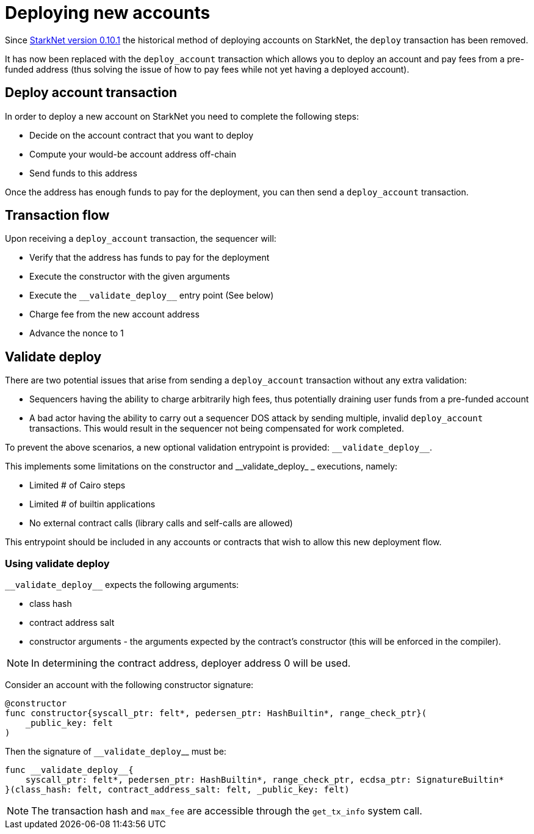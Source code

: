 [id="deploying_new_accounts"]
= Deploying new accounts

Since xref:documentation:starknet_versions:version_notes.adoc#version0.10.1[StarkNet version 0.10.1] the historical method of deploying accounts on StarkNet, the `deploy` transaction has been removed.

It has now been replaced with the `deploy_account` transaction which allows you to deploy an account and pay fees from a pre-funded address (thus solving the issue of how to pay fees while not yet having a deployed account).

## Deploy account transaction

In order to deploy a new account on StarkNet you need to complete the following steps:

* Decide on the account contract that you want to deploy
* Compute your would-be account address off-chain
* Send funds to this address

Once the address has enough funds to pay for the deployment, you can then send a `deploy_account` transaction.

## Transaction flow

Upon receiving a `deploy_account` transaction, the sequencer will:

* Verify that the address has funds to pay for the deployment
* Execute the constructor with the given arguments
* Execute the `&lowbar;&lowbar;validate_deploy&lowbar;&lowbar;` entry point (See below)
* Charge fee from the new account address
* Advance the nonce to 1

## Validate deploy


There are two potential issues that arise from sending a `deploy_account` transaction without any extra validation:

* Sequencers having the ability to charge arbitrarily high fees, thus potentially draining user funds from a pre-funded account
* A bad actor having the ability to carry out a sequencer DOS attack by sending multiple, invalid `deploy_account` transactions. This would result in the sequencer not being compensated for work completed.


To prevent the above scenarios, a new optional validation entrypoint is provided: `&lowbar;&lowbar;validate_deploy&lowbar;&lowbar;`.

This implements some limitations on the constructor and &lowbar;&lowbar;validate_deploy&lowbar;
&lowbar; executions, namely:

* Limited # of Cairo steps
* Limited # of builtin applications
* No external contract calls (library calls and self-calls are allowed)

This entrypoint should be included in any accounts or contracts that wish to allow this new deployment flow.

### Using validate deploy

`&lowbar;&lowbar;validate_deploy&lowbar;&lowbar;` expects the following arguments:

* class hash
* contract address salt
* constructor arguments - the arguments expected by the contract’s constructor (this will be enforced in the compiler).

[NOTE]
====
In determining the contract address, deployer address 0 will be used.
====

Consider an account with the following constructor signature:

[#constructor_signature]
[source,cairo]
----
@constructor
func constructor{syscall_ptr: felt*, pedersen_ptr: HashBuiltin*, range_check_ptr}(
    _public_key: felt
)
----

Then the signature of `&lowbar;&lowbar;validate_deploy`&lowbar;&lowbar; must be:

[#call_validate_deploy]
[source,cairo]
----
func __validate_deploy__{
    syscall_ptr: felt*, pedersen_ptr: HashBuiltin*, range_check_ptr, ecdsa_ptr: SignatureBuiltin*
}(class_hash: felt, contract_address_salt: felt, _public_key: felt)
----

[NOTE]
====
The transaction hash and `max_fee` are accessible through the `get_tx_info` system call.
====